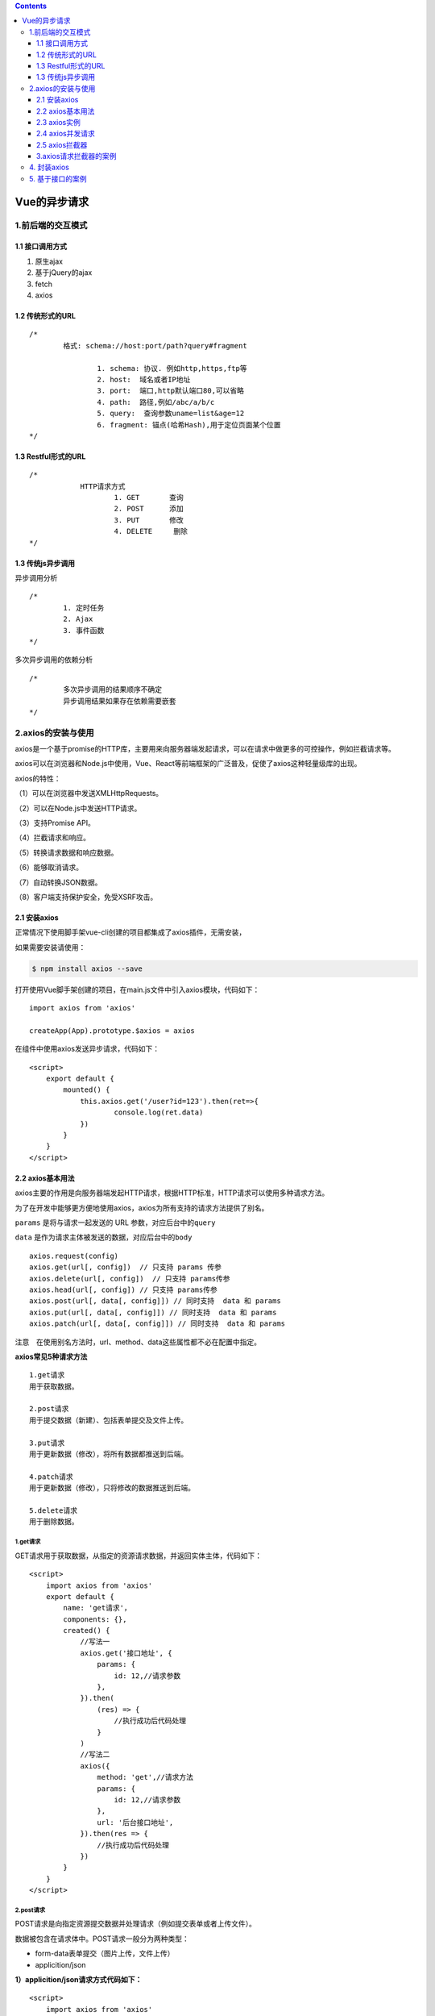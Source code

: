 .. contents::
   :depth: 3
..

Vue的异步请求
=============

1.前后端的交互模式
------------------

1.1 接口调用方式
~~~~~~~~~~~~~~~~

1. 原生ajax
2. 基于jQuery的ajax
3. fetch
4. axios

1.2 传统形式的URL
~~~~~~~~~~~~~~~~~

::

   /*
           格式: schema://host:port/path?query#fragment
           
                   1. schema: 协议. 例如http,https,ftp等
                   2. host:  域名或者IP地址
                   3. port:  端口,http默认端口80,可以省略
                   4. path:  路径,例如/abc/a/b/c
                   5. query:  查询参数uname=list&age=12
                   6. fragment: 锚点(哈希Hash),用于定位页面某个位置
   */

1.3 Restful形式的URL
~~~~~~~~~~~~~~~~~~~~

::

   /*
               HTTP请求方式
                       1. GET       查询
                       2. POST      添加
                       3. PUT       修改
                       4. DELETE     删除
   */

1.3 传统js异步调用
~~~~~~~~~~~~~~~~~~

异步调用分析

::

   /*
           1. 定时任务
           2. Ajax
           3. 事件函数
   */

多次异步调用的依赖分析

::

   /*
           多次异步调用的结果顺序不确定
           异步调用结果如果存在依赖需要嵌套
   */

2.axios的安装与使用
-------------------

axios是一个基于promise的HTTP库，主要用来向服务器端发起请求，可以在请求中做更多的可控操作，例如拦截请求等。

axios可以在浏览器和Node.js中使用，Vue、React等前端框架的广泛普及，促使了axios这种轻量级库的出现。

axios的特性：

（1）可以在浏览器中发送XMLHttpRequests。

（2）可以在Node.js中发送HTTP请求。

（3）支持Promise API。

（4）拦截请求和响应。

（5）转换请求数据和响应数据。

（6）能够取消请求。

（7）自动转换JSON数据。

（8）客户端支持保护安全，免受XSRF攻击。

2.1 安装axios
~~~~~~~~~~~~~

正常情况下使用脚手架vue-cli创建的项目都集成了axios插件，无需安装，

如果需要安装请使用：

.. code:: shell

   $ npm install axios --save 

打开使用Vue脚手架创建的项目，在main.js文件中引入axios模块，代码如下：

::

   import axios from 'axios'

   createApp(App).prototype.$axios = axios

在组件中使用axios发送异步请求，代码如下：

::

   <script>
       export default {
           mounted() {
               this.axios.get('/user?id=123').then(ret=>{
                       console.log(ret.data)
               })
           }
       }
   </script>

2.2 axios基本用法
~~~~~~~~~~~~~~~~~

axios主要的作用是向服务器端发起HTTP请求，根据HTTP标准，HTTP请求可以使用多种请求方法。

为了在开发中能够更方便地使用axios，axios为所有支持的请求方法提供了别名。

``params`` 是将与请求一起发送的 URL 参数，对应后台中的\ ``query``

``data`` 是作为请求主体被发送的数据，对应后台中的\ ``body``

::

   axios.request(config)
   axios.get(url[, config])  // 只支持 params 传参
   axios.delete(url[, config])  // 只支持 params传参
   axios.head(url[, config]) // 只支持 params传参
   axios.post(url[, data[, config]]) // 同时支持  data 和 params
   axios.put(url[, data[, config]]) // 同时支持  data 和 params
   axios.patch(url[, data[, config]]) // 同时支持  data 和 params

注意　在使用别名方法时，url、method、data这些属性都不必在配置中指定。

**axios常见5种请求方法**

::

   1.get请求
   用于获取数据。

   2.post请求
   用于提交数据（新建）、包括表单提交及文件上传。

   3.put请求
   用于更新数据（修改），将所有数据都推送到后端。

   4.patch请求
   用于更新数据（修改），只将修改的数据推送到后端。

   5.delete请求
   用于删除数据。

1.get请求
^^^^^^^^^

GET请求用于获取数据，从指定的资源请求数据，并返回实体主体，代码如下：

::

   <script>
       import axios from 'axios'
       export default {
           name: 'get请求'，
           components: {},
           created() {
               //写法一
               axios.get('接口地址', {
                   params: {
                       id: 12,//请求参数
                   },
               }).then(
                   (res) => {
                       //执行成功后代码处理
                   }
               )
               //写法二
               axios({
                   method: 'get',//请求方法
                   params: {
                       id: 12,//请求参数
                   },
                   url: '后台接口地址',
               }).then(res => {
                   //执行成功后代码处理
               })
           }
       }
   </script>

2.post请求
^^^^^^^^^^

POST请求是向指定资源提交数据并处理请求（例如提交表单或者上传文件）。

数据被包含在请求体中。POST请求一般分为两种类型：

-  form-data表单提交（图片上传，文件上传）

-  applicition/json

**1）applicition/json请求方式代码如下：**

::

   <script>
       import axios from 'axios'
       export default {
           name: 'post请求'，
           components: {},
           created() {
               //写法一
               let data={
                   id:12
               }
               axios.post('接口地址', data}).then(
                   (res) => {
                       //执行成功后代码处理
                   }
               )
               //写法二
               axios({
                   method: 'post',//请求方法
                   data: data,
                   url: '后台接口地址',
               }).then(res => {
                   //执行成功后代码处理
               })
           }
       }
   </script>

**2）formData请求方式代码如下：**

::

   <script>
       import axios from 'axios'
       export default {
           name: 'post请求'，
           components: {},
           created() {
               //写法一
               let data = {
                   id:12
               }
               let formData = new formData()
               for(let key in data){
                   fromData.append(key,data[key])
               }
               axios.post('接口地址', fromData}).then(
                   (res) => {
                       //执行成功后代码处理
                   }
               )
               //写法二
               axios({
                   method: 'post',//请求方法
                   data: fromData,
                   url: '后台接口地址',
               }).then(res => {
                   //执行成功后代码处理
               })
           }
       }
   </script>

3.put请求
^^^^^^^^^

PUT请求用于更新数据，从客户端向服务器传送的数据取代指定的文档内容，代码如下：

::

   <script>
       import axios from 'axios'
       export default {
           name: 'put请求'，
           components: {},
           created() {
               //写法一
               let data = {
                   id:12
               }
               axios.put('接口地址', data}).then(
                   (res) => {
                       //执行成功后代码处理
                   }
               )
               //写法二
               axios({
                   method: 'put',//请求方法
                   data: data,
                   url: '后台接口地址',
               }).then(res => {
                   //执行成功后代码处理
               })
           }
       }
   </script>

4.patch请求
^^^^^^^^^^^

PATCH请求也被用于更新数据，是对put方法的补充，用来对已知资源进行局部更新，代码如下：

::

   <script>
       import axios from 'axios'
       export default {
           name: 'patch请求'，
           components: {},
           created() {
               //写法一
               let data = {
                   id:12
               }
               axios.patch('接口地址', data}).then(
                   (res) => {
                       //执行成功后代码处理
                   }
               )
               //写法二
               axios({
                   method: 'patch',//请求方法
                   data: data,
                   url: '后台接口地址',
               }).then(res => {
                   //执行成功后代码处理
               })
           }
       }
   </script>

5.delete请求
^^^^^^^^^^^^

DELETE请求服务器删除指定的页面。使用axios发送DELETE请求，参数可以使用明文的方式或者封装对象的方式进行提交，代码如下：

::

   <script>
       import axios from 'axios'
       export default {
           name: 'delete请求'，
           components: {},
           created() {
               // 写法一
               let data = {
                   id:12
               }
               //url传递参数
               axios.delete('接口地址', {
                   parmas:{
                       id:12
                   }
               }).then(
                   (res) => {
                       //执行成功后代码处理
                   }
               )
           
               // 写法二
               //post方式传递参数
               axios.delete('接口地址', {
                   data:{
                       id:12
                   }
               }).then(
                   (res) => {
                       //执行成功后代码处理
                   }
               )
           }
       }
   </script>

2.3 axios实例
~~~~~~~~~~~~~

当axios要请求多个不同的后端接口地址，并且一些axios配置项都相同时，可以先创建axios实例，然后使用axios实例发起请求。

1. 项目中只有一个域名的情况

可以使用自定义配置新建一个axios实例，代码如下：

1、先在项目目录的\ ``src``\ 文件夹下创建一个\ ``utils``\ 的文件夹，并新建一个\ ``request.js``\ 的文件

::

   const instance = axios.create({
       baseURL:'http://localhost:8080',
       timeout:1000, 
   })

   //axios实例的用法
   instance.get('/data.json').then(res=>{
       console.log(res)
   })

axios实例常用配置：

::

   //常用的基本配置
   axios.create({
       baseURL:'http://localhost:8080', //请求的域名，基本地址
       timeout:5000,  //请求的超时时长，单位毫秒
       url:'/data.json',  //请求的路径
       method:'get，post，put，patch，delete' , //请求方法
       headers:{
       token:''  //比如token登录鉴权，请求的时候携带token，让后端识别登录人的信息
   },   //请求头
   params:{},  //请求参数拼接在URL上
   data:{},    //请求参数放在请求体里

   })

baseURL设置：

::

   let baseURL;
   if(process.env.NODE_ENV === 'development') {
       baseURL = 'xxx本地环境xxx';
   } else if(process.env.NODE_ENV === 'production') {
       baseURL = 'xxx生产环境xxx';
   }
    
   // 实例
   let instance = axios.create({
       baseURL: baseURL,
       ...
   })

1.axios全局配置
^^^^^^^^^^^^^^^

::

   // axios.defaults.后边跟的就是axios的那些配置
   // 一般修改的全局配置，也就下边这两个
   axios.defaults.timeout = 1000 
   axios.defaults.baseURL = 'http://localhost:8080'

2.axios实例配置
^^^^^^^^^^^^^^^

::

   //如果create()里不添加参数的话，在创建这个axios实例的时候，使用的就是全局的配置
   // 这个时候instance的timeout是1000
   const instance = axios.create(); 

   //如果设置了全局的配置，但是又想在创建的实例里修改配置怎么办
   instance.default.timeout = 3000
   axios请求配置
       let instance = axios.create();
       instance.get('/data.json',{
           timeout:5000
       })

修改实例配置的三种方式

::

   // 第一种：局限性比较大
   axios.defaults.timeout = 1000;
   axios.defaults.baseURL = 'xxxxx';
    
   // 第二种：实例配置
   let instance = axios.create({
       baseURL: 'xxxxx',
       timeout: 1000,  // 超时，401
   })
   // 创建完后修改
   instance.defaults.timeout = 3000
    
   // 第三种：发起请求时修改配置、
   instance.get('/xxx',{
       timeout: 5000
   })

这3种配置方法的优先级是 axios请求配置 > axios实例配置 > axios全局配置

2.4 axios并发请求
~~~~~~~~~~~~~~~~~

axios提供了并发请求的方法，可以同时进行多个请求，并统一处理返回值，代码如下：

::

   <script>
       import axios from 'axios'
       export default {
           created() {
               axios.all([
                   axios.get('https://cnodejs.org/api/v1/topics'),
                   axios.get('https://cnodejs.org/api/v1/topics')
               ]).then(
                   axios.spread((res1, res2) => {
                       console.log(res1.data);
                       console.log(res2.data);
                   })
               )
           }
       }
   </script>

或如下代码

::

   function getUserAccount() {
     return axios.get('/user/12345');
   }
    
   function getUserPermissions() {
     return axios.get('/user/12345/permissions');
   }
   axios.all([getUserAccount(), getUserPermissions()])
     .then(axios.spread(function (acct, perms) {
       // 两个请求现在都执行完成
     }));

2.5 axios拦截器
~~~~~~~~~~~~~~~

axios提供了拦截器功能，使用拦截器可以提高请求的可控性，并且完成更多复杂的操作。axios的拦截器分为请求拦截器和响应拦截器，两种拦截器在不同的时机对axios发起的请求进行处理。

::

   // 请求拦截器
   instance.interceptors.request.use(req=>{}, err=>{});
   // 响应拦截器
   instance.interceptors.reponse.use(req=>{}, err=>{});

1.请求拦截器
^^^^^^^^^^^^

在请求被then或catch处理前拦截它们，代码如下：

::

   // use(两个参数)
   axios.interceptors.request.use(req => {
       // 在发送请求前要做的事儿
       ...
       return req
   }, err => {
       // 在请求错误时要做的事儿
       ...
       // 该返回的数据则是axios.catch(err)中接收的数据
       return Promise.reject(err)
   })

2.响应拦截器
^^^^^^^^^^^^

在响应被then或catch处理前拦截它们，代码如下：

::

   // use(两个参数)
   axios.interceptors.reponse.use(res => {
       // 请求成功对响应数据做处理
       ...
       // 该返回的数据则是axios.then(res)中接收的数据
       return res
   }, err => {
       // 在请求错误时要做的事儿
       ...
       // 该返回的数据则是axios.catch(err)中接收的数据
       return Promise.reject(err)
   })

3.常见错误码处理(error)
^^^^^^^^^^^^^^^^^^^^^^^

axios请求错误时，可在catch里进行错误处理。

::

   axios.get().then().catch(err => {
       // 错误处理
   })

但实际开发过程中，一般在请求/响应拦截器中统一做错误处理，有特殊接口的话做单独的catch错误处理

4.axios取消请求处理
^^^^^^^^^^^^^^^^^^^

axios取消请求主要用于取消正在进行的HTTP请求，代码如下：

::

   let source = axios.CancelToken.source();
       axios
         .get("/data.json", {
           cancelToken: source.token
         })
         .then(res => {
           console.log(res);
         }).catch(err=>{
             console.log(err)
         })
       //   取消请求(参数msg)
         source.cancel('自定的的字符串可选')

3.axios请求拦截器的案例
~~~~~~~~~~~~~~~~~~~~~~~

案例1

::

   <script>
       import axios from 'axios'
       export default {
           created() {
               //请求拦截
               axios.interceptors.request.use(config => {
                   // 发生请求前的处理
                   console.log(config)
                   return config;
               }, err => {
                   // 请求错误处理
                   return Promise.reject(err);
               });

               //响应拦截
               axios.interceptors.response.use(res => {
                   //请求成功对响应数据做处理
                   //该返回对象会传到请求方法的响应对象中
                   console.log(res)
                   return res
               }, err => {
                   // 响应错误处理
                   return Promise.reject(err);
               });

               //发送请求
               axios.get('https://cnodejs.org/api/v1/topics').then(res => {
                   console.log(res.data);
               }, err => {
                   console.log(err);
               })
           }
       }
   </script>

案例2

``src/utils/request.js``\ 的文件进行封装如下：

示例

::

   import axios from 'axios'
   import { Message } from 'element-ui'
   import store from '@/store'
   import { getToken } from '@/utils/auth'
   import router from '@/router'

   // create an axios instance
   const service = axios.create({
     baseURL: process.env.VUE_APP_BASE_API, // url = base url + request url
     // withCredentials: true, // send cookies when cross-domain requests
     timeout: 60000 // request timeout
   })

   // request interceptor
   service.interceptors.request.use(
     config => {
       // do something before request is sent

       if (store.getters.token) {
         // let each request carry token
         // ['X-Token'] is a custom headers key
         // please modify it according to the actual situation
         config.headers['Authorization'] = 'Bearer ' + getToken()
       }
       return config
     },
     error => {
       // do something with request error
       // console.log(error) // for debug
       return Promise.reject(error)
     }
   )

   // response interceptor
   service.interceptors.response.use(
     /**
      * If you want to get http information such as headers or status
      * Please return  response => response
     */

     /**
      * Determine the request status by custom code
      * Here is just an example
      * You can also judge the status by HTTP Status Code
      */
     response => {
       const res = response.data

       // if the response status is not 200, it is judged as an error.
       if (res.errmsg) {
         Message({
           message: res.errmsg,
           type: 'error',
           duration: 1500
         })
         return Promise.reject(res.errmsg)
       } else {
         return res
       }
     },
     error => {
       if (!error.response) {
         Message({
           message: '系统错误！',
           type: 'error',
           duration: 1500
         })
         return Promise.reject(error)
       }
       if (error.response.status === 401) {
         Message({
           message: '登录失败，请重新登录！',
           type: 'error',
           duration: 1500
         })
         store.dispatch('user/resetToken').then(() => {
           router.push({ path: '/login' })
         })
       } else if (error.response.status === 403) {
         Message({
           message: '您没有权限执行此操作！',
           type: 'error',
           duration: 1500
         })
       } else if (error.response.status === 400) {
         Message({
           message: '参数错误！',
           type: 'error',
           duration: 1500
         })
       } else if (error.response.status === 406) {
         Message({
           message: '当前状态只允许对应用户修改！',
           type: 'error',
           duration: 1500
         })
       } else if (error.response.status === 423) {
         Message({
           message: '对象被锁定，无法执行此操作！',
           type: 'error',
           duration: 1500
         })
       } else if (error.response.status > 499) {
         Message({
           message: '服务器内部错误',
           type: 'error',
           duration: 1500
         })
       } else {
         Message({
           type: 'error',
           message: error.response.data.detail
         })
       }
       return Promise.reject(error.response.data.detail)
     }
   )

   export default service

4. 封装axios
------------

参考文献

https://www.kancloud.cn/wangjiachong/vue_notes/1964090

5. 基于接口的案例
-----------------

::

   /*
       图书相关的操作基于后台接口数据进行操作
       需要调用接口的功能点
               1. 图书列表数据加载                 GET  http://localhost:3000/books
               2. 添加图书                        POST  http;//localhost:3000/books
               3. 验证图书名称是否存在              GET http://localhost:3000/books/book/:name
               4. 编辑图书-根据ID查询图书信息        GET http://localhost:3000/books/:id
               5. 编辑图书-提交图书信息             PUT  http://localhost:3000/books/:id
               6. 删除图书                        DELETE http://localhost:3000/books/:id
   */

::

   <!DOCTYPE html>
   <html lang="en">
   <head>
     <meta charset="UTF-8">
     <title>Document</title>
     <link rel="stylesheet" type="text/css" href="css/index.css">
   </head>
   <body>
     <div id="app">
       <div class="grid">
         <div>
           <h1>图书管理</h1>
           <div class="book">
             <div>
               <label for="id">
                 编号：
               </label>
               <input type="text" id="id" v-model='id' disabled="false" v-focus>
               <label for="name">
                 名称：
               </label>
               <input type="text" id="name" v-model='name'>
               <button @click='handle' :disabled="submitFlag">提交</button>
             </div>
           </div>
         </div>
         <div class="total">
           <span>图书总数：</span>
           <span>{{total}}</span>
         </div>
         <table>
           <thead>
             <tr>
               <th>编号</th>
               <th>名称</th>
               <th>时间</th>
               <th>操作</th>
             </tr>
           </thead>
           <tbody>
             <tr :key='item.id' v-for='item in books'>
               <td>{{item.id}}</td>
               <td>{{item.name}}</td>
               <td>{{item.date | format('yyyy-MM-dd hh:mm:ss')}}</td>
               <td>
                 <a href="" @click.prevent='toEdit(item.id)'>修改</a>
                 <span>|</span>
                 <a href="" @click.prevent='deleteBook(item.id)'>删除</a>
               </td>
             </tr>
           </tbody>
         </table>
       </div>
     </div>
     <script type="text/javascript" src="js/vue.js"></script>
     <script type="text/javascript" src="js/axios.js"></script>
     <script type="text/javascript">
       /*
         图书管理-添加图书
       */
       axios.defaults.baseURL = 'http://localhost:3000/';
       axios.interceptors.response.use(function(res){
         return res.data;
       }, function(error){
         console.log(error)
       });
       Vue.directive('focus', {
         inserted: function (el) {
           el.focus();
         }
       });
       Vue.filter('format', function(value, arg) {
         function dateFormat(date, format) {
           if (typeof date === "string") {
             var mts = date.match(/(\/Date\((\d+)\)\/)/);
             if (mts && mts.length >= 3) {
               date = parseInt(mts[2]);
             }
           }
           date = new Date(date);
           if (!date || date.toUTCString() == "Invalid Date") {
             return "";
           }
           var map = {
             "M": date.getMonth() + 1, //月份 
             "d": date.getDate(), //日 
             "h": date.getHours(), //小时 
             "m": date.getMinutes(), //分 
             "s": date.getSeconds(), //秒 
             "q": Math.floor((date.getMonth() + 3) / 3), //季度 
             "S": date.getMilliseconds() //毫秒 
           };
           format = format.replace(/([yMdhmsqS])+/g, function(all, t) {
             var v = map[t];
             if (v !== undefined) {
               if (all.length > 1) {
                 v = '0' + v;
                 v = v.substr(v.length - 2);
               }
               return v;
             } else if (t === 'y') {
               return (date.getFullYear() + '').substr(4 - all.length);
             }
             return all;
           });
           return format;
         }
         return dateFormat(value, arg);
       })
       var vm = new Vue({
         el: '#app',
         data: {
           flag: false,
           submitFlag: false,
           id: '',
           name: '',
           books: []
         },
         methods: {
           handle: async function(){
             if(this.flag) {
               // 编辑图书
               var ret = await axios.put('books/' + this.id, {
                 name: this.name
               });
               if(ret.status == 200){
                 // 重新加载列表数据
                 this.queryData();
               }
               this.flag = false;
             }else{
               // 添加图书
               var ret = await axios.post('books', {
                 name: this.name
               })
               if(ret.status == 200) {
                 // 重新加载列表数据
                 this.queryData();
               }
             }
             // 清空表单
             this.id = '';
             this.name = '';
           },
           toEdit: async function(id){
             // flag状态位用于区分编辑和添加操作
             this.flag = true;
             // 根据id查询出对应的图书信息
             var ret = await axios.get('books/' + id);
             this.id = ret.id;
             this.name = ret.name;
           },
           deleteBook: async function(id){
             // 删除图书
             var ret = await axios.delete('books/' + id);
             if(ret.status == 200) {
               // 重新加载列表数据
               this.queryData();
             }
           },
           queryData: async function(){
             // 调用后台接口获取图书列表数据
             // var ret = await axios.get('books');
             // this.books = ret.data;

             this.books = await axios.get('books');
           }
         },
         computed: {
           total: function(){
             // 计算图书的总数
             return this.books.length;
           }
         },
         watch: {
           name: async function(val) {
             // 验证图书名称是否已经存在
             // var flag = this.books.some(function(item){
             //   return item.name == val;
             // });
             var ret = await axios.get('/books/book/' + this.name);
             if(ret.status == 1) {
               // 图书名称存在
               this.submitFlag = true;
             }else{
               // 图书名称不存在
               this.submitFlag = false;
             }
           }
         },
         mounted: function(){
           // var that = this;
           // axios.get('books').then(function(data){
           //   console.log(data.data)
           //   that.books = data.data;
           // })

           // axios.get('books').then((data)=>{
           //   console.log(data.data)
           //   this.books = data.data;
           // })

           this.queryData();
         }
       });
     </script>
   </body>
   </html>
